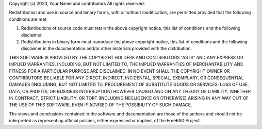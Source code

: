 Copyright (c) 2023, Your Name and contributors
All rights reserved.

Redistribution and use in source and binary forms, with or without
modification, are permitted provided that the following conditions are met: 

1. Redistributions of source code must retain the above copyright notice, this
   list of conditions and the following disclaimer. 
2. Redistributions in binary form must reproduce the above copyright notice,
   this list of conditions and the following disclaimer in the documentation
   and/or other materials provided with the distribution. 

THIS SOFTWARE IS PROVIDED BY THE COPYRIGHT HOLDERS AND CONTRIBUTORS "AS IS" AND
ANY EXPRESS OR IMPLIED WARRANTIES, INCLUDING, BUT NOT LIMITED TO, THE IMPLIED
WARRANTIES OF MERCHANTABILITY AND FITNESS FOR A PARTICULAR PURPOSE ARE
DISCLAIMED. IN NO EVENT SHALL THE COPYRIGHT OWNER OR CONTRIBUTORS BE LIABLE FOR
ANY DIRECT, INDIRECT, INCIDENTAL, SPECIAL, EXEMPLARY, OR CONSEQUENTIAL DAMAGES
(INCLUDING, BUT NOT LIMITED TO, PROCUREMENT OF SUBSTITUTE GOODS OR SERVICES;
LOSS OF USE, DATA, OR PROFITS; OR BUSINESS INTERRUPTION) HOWEVER CAUSED AND
ON ANY THEORY OF LIABILITY, WHETHER IN CONTRACT, STRICT LIABILITY, OR TORT
(INCLUDING NEGLIGENCE OR OTHERWISE) ARISING IN ANY WAY OUT OF THE USE OF THIS
SOFTWARE, EVEN IF ADVISED OF THE POSSIBILITY OF SUCH DAMAGE.

The views and conclusions contained in the software and documentation are those
of the authors and should not be interpreted as representing official policies, 
either expressed or implied, of the FreeBSD Project.
